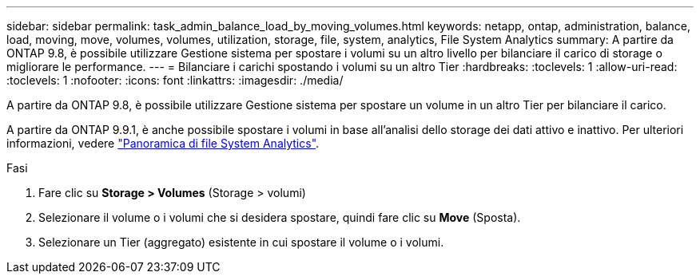 ---
sidebar: sidebar 
permalink: task_admin_balance_load_by_moving_volumes.html 
keywords: netapp, ontap, administration, balance, load, moving, move, volumes, volumes, utilization, storage, file, system, analytics, File System Analytics 
summary: A partire da ONTAP 9.8, è possibile utilizzare Gestione sistema per spostare i volumi su un altro livello per bilanciare il carico di storage o migliorare le performance. 
---
= Bilanciare i carichi spostando i volumi su un altro Tier
:hardbreaks:
:toclevels: 1
:allow-uri-read: 
:toclevels: 1
:nofooter: 
:icons: font
:linkattrs: 
:imagesdir: ./media/


[role="lead"]
A partire da ONTAP 9.8, è possibile utilizzare Gestione sistema per spostare un volume in un altro Tier per bilanciare il carico.

A partire da ONTAP 9.9.1, è anche possibile spostare i volumi in base all'analisi dello storage dei dati attivo e inattivo. Per ulteriori informazioni, vedere link:concept_nas_file_system_analytics_overview.html["Panoramica di file System Analytics"].

.Fasi
. Fare clic su *Storage > Volumes* (Storage > volumi)
. Selezionare il volume o i volumi che si desidera spostare, quindi fare clic su *Move* (Sposta).
. Selezionare un Tier (aggregato) esistente in cui spostare il volume o i volumi.

